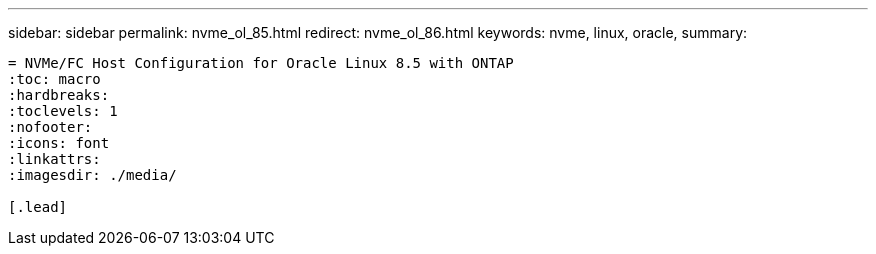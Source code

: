 ---
sidebar: sidebar
permalink: nvme_ol_85.html
redirect: nvme_ol_86.html
keywords: nvme, linux, oracle, 
summary: 
----

= NVMe/FC Host Configuration for Oracle Linux 8.5 with ONTAP
:toc: macro
:hardbreaks:
:toclevels: 1
:nofooter:
:icons: font
:linkattrs:
:imagesdir: ./media/

[.lead]




